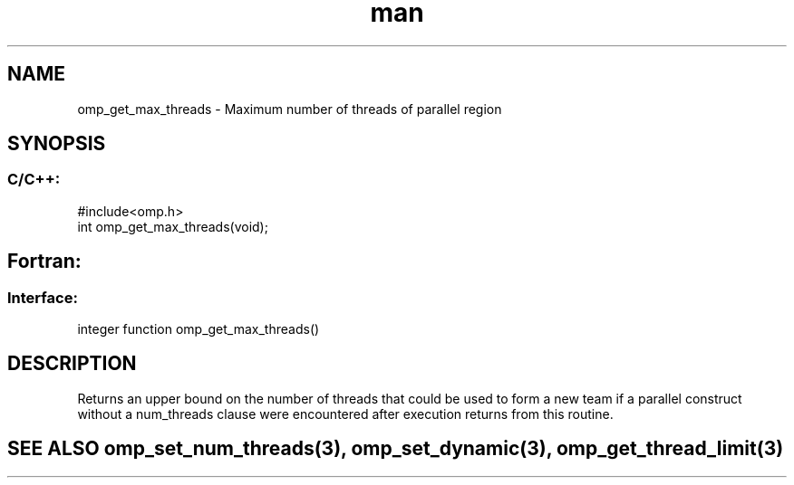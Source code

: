 .\" Manpage for omp_get_max_threads.
.TH man 3 "14 Oct 2017" "1.0" "omp_get_max_threads"

.SH NAME
omp_get_max_threads \- Maximum number of threads of parallel region
.SH SYNOPSIS
.SS C/C++:
.br
#include<omp.h>
.br
int omp_get_max_threads(void);            

.SH Fortran:
.SS Interface:
.br
integer function omp_get_max_threads()            

.SH DESCRIPTION
Returns an upper bound on the number of threads that could be used to form a new team if a parallel construct without a num_threads clause were encountered after execution returns from this routine. 

.SH SEE ALSO omp_set_num_threads(3), omp_set_dynamic(3), omp_get_thread_limit(3)
